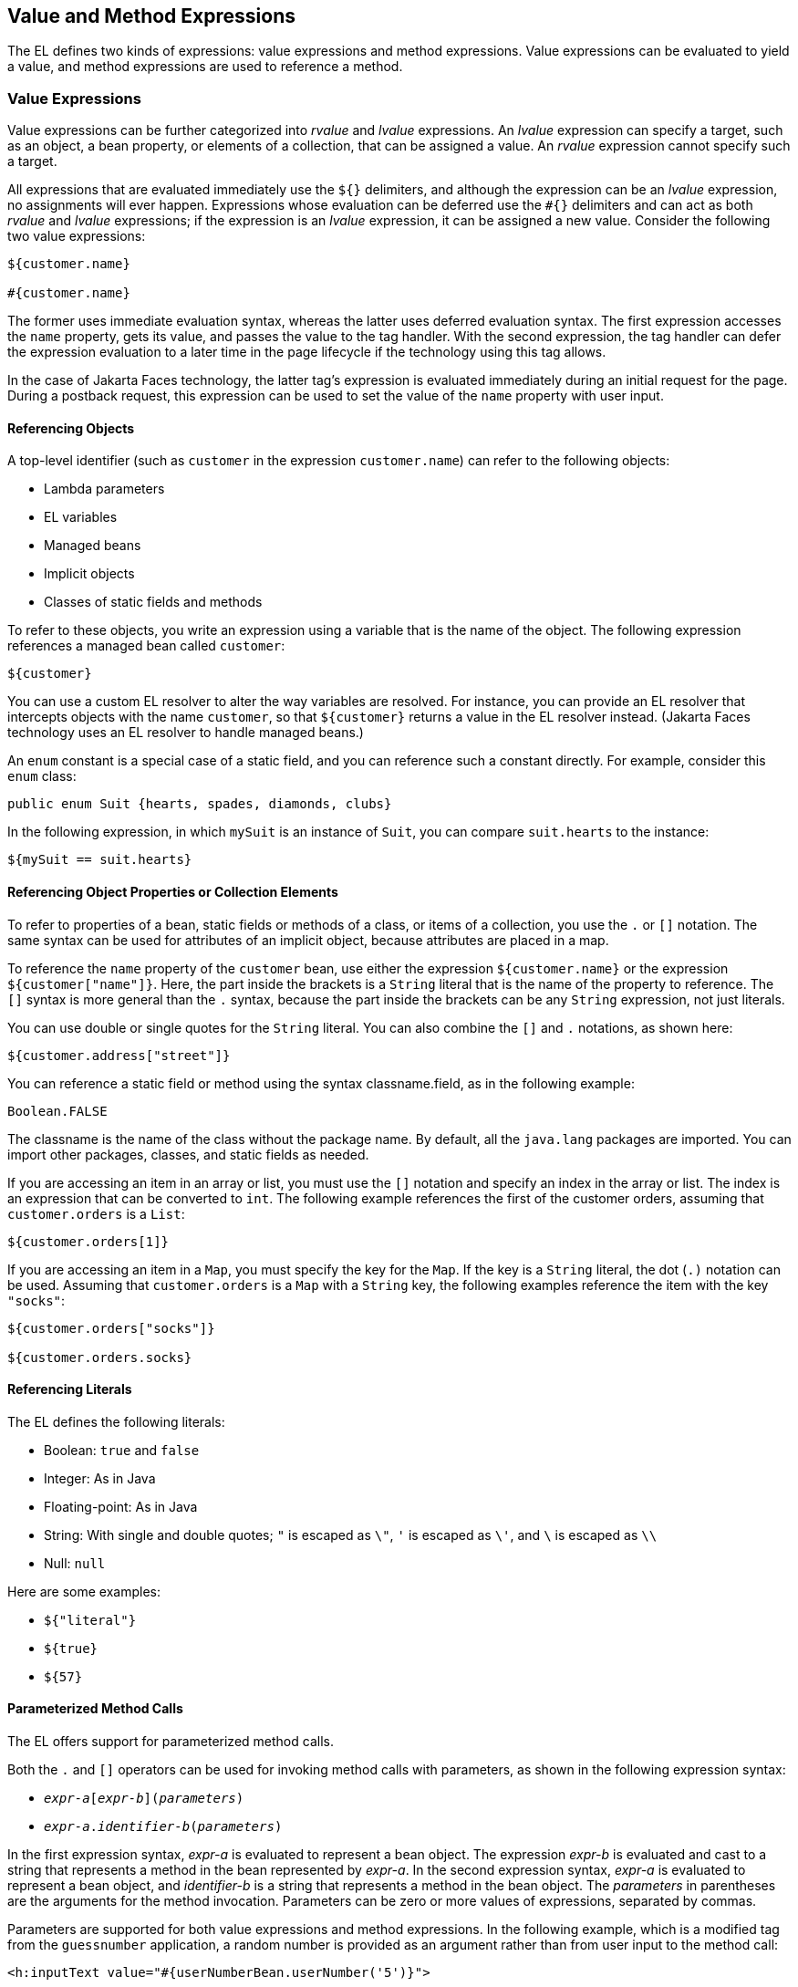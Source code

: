 == Value and Method Expressions

The EL defines two kinds of expressions: value expressions and method expressions.
Value expressions can be evaluated to yield a value, and method expressions are used to reference a method.

=== Value Expressions

Value expressions can be further categorized into _rvalue_ and _lvalue_ expressions.
An _lvalue_ expression can specify a target, such as an object, a bean property, or elements of a collection, that can be assigned a value.
An _rvalue_ expression cannot specify such a target.

All expressions that are evaluated immediately use the `${}` delimiters, and although the expression can be an _lvalue_ expression, no assignments will ever happen.
Expressions whose evaluation can be deferred use the `&#35;{}` delimiters and can act as both _rvalue_ and _lvalue_ expressions; if the expression is an _lvalue_ expression, it can be assigned a new value.
Consider the following two value expressions:

[source,java]
----
${customer.name}

#{customer.name}
----

The former uses immediate evaluation syntax, whereas the latter uses deferred evaluation syntax.
The first expression accesses the `name` property, gets its value, and passes the value to the tag handler.
With the second expression, the tag handler can defer the expression evaluation to a later time in the page lifecycle if the technology using this tag allows.

In the case of Jakarta Faces technology, the latter tag's expression is evaluated immediately during an initial request for the page.
During a postback request, this expression can be used to set the value of the `name` property with user input.

==== Referencing Objects

A top-level identifier (such as `customer` in the expression `customer.name`) can refer to the following objects:

* Lambda parameters

* EL variables

* Managed beans

* Implicit objects

* Classes of static fields and methods

To refer to these objects, you write an expression using a variable that is the name of the object.
The following expression references a managed bean called `customer`:

[source,java]
----
${customer}
----

You can use a custom EL resolver to alter the way variables are resolved.
For instance, you can provide an EL resolver that intercepts objects with the name `customer`, so that `$\{customer}` returns a value in the EL resolver instead.
(Jakarta Faces technology uses an EL resolver to handle managed beans.)

An `enum` constant is a special case of a static field, and you can reference such a constant directly.
For example, consider this `enum` class:

[source,java]
----
public enum Suit {hearts, spades, diamonds, clubs}
----

In the following expression, in which `mySuit` is an instance of `Suit`, you can compare `suit.hearts` to the instance:

[source,java]
----
${mySuit == suit.hearts}
----

==== Referencing Object Properties or Collection Elements

To refer to properties of a bean, static fields or methods of a class, or items of a collection, you use the `.` or `[]` notation.
The same syntax can be used for attributes of an implicit object, because attributes are placed in a map.

To reference the `name` property of the `customer` bean, use either the expression `${customer.name}` or the expression `${customer["name"]}`.
Here, the part inside the brackets is a `String` literal that is the name of the property to reference.
The `[]` syntax is more general than the `.` syntax, because the part inside the brackets can be any `String` expression, not just literals.

You can use double or single quotes for the `String` literal. You can also combine the `[]` and `.` notations, as shown here:

[source,java]
----
${customer.address["street"]}
----

You can reference a static field or method using the syntax classname.field, as in the following example:

[source,java]
----
Boolean.FALSE
----

The classname is the name of the class without the package name.
By default, all the `java.lang` packages are imported.
You can import other packages, classes, and static fields as needed.

If you are accessing an item in an array or list, you must use the `[]` notation and specify an index in the array or list.
The index is an expression that can be converted to `int`.
The following example references the first of the customer orders, assuming that `customer.orders` is a `List`:

[source,java]
----
${customer.orders[1]}
----

If you are accessing an item in a `Map`, you must specify the key for the `Map`.
If the key is a `String` literal, the dot (`.)` notation can be used.
Assuming that `customer.orders` is a `Map` with a `String` key, the following examples reference the item with the key `"socks"`:

[source,java]
----
${customer.orders["socks"]}

${customer.orders.socks}
----

==== Referencing Literals

The EL defines the following literals:

* Boolean: `true` and `false`

* Integer: As in Java

* Floating-point: As in Java

* String: With single and double quotes; `"` is escaped as `\"`, `'` is
escaped as `\'`, and `\` is escaped as `\\`

* Null: `null`

Here are some examples:

* `${"literal"}`

* `$\{true}`

* `$\{57}`

==== Parameterized Method Calls

The EL offers support for parameterized method calls.

Both the `.` and `[]` operators can be used for invoking method calls with parameters, as shown in the following expression syntax:

* `_expr-a_[_expr-b_](_parameters_)`

* `_expr-a_._identifier-b_(_parameters_)`

In the first expression syntax, _expr-a_ is evaluated to represent a bean object.
The expression _expr-b_ is evaluated and cast to a string that represents a method in the bean represented by _expr-a_.
In the second expression syntax, _expr-a_ is evaluated to represent a bean object, and _identifier-b_ is a string that represents a method in the bean object.
The _parameters_ in parentheses are the arguments for the method invocation.
Parameters can be zero or more values of expressions, separated by commas.

Parameters are supported for both value expressions and method expressions.
In the following example, which is a modified tag from the `guessnumber` application, a random number is provided as an argument rather than from user input to the method call:

[source,xml]
----
<h:inputText value="#{userNumberBean.userNumber('5')}">
----

The preceding example uses a value expression.

Consider the following example of a Jakarta Faces component tag that uses a method expression:

[source,xml]
----
<h:commandButton action="#{trader.buy}" value="buy"/>
----

The EL expression `trader.buy` calls the `trader` bean's `buy` method.
You can modify the tag to pass on a parameter.
Here is the revised tag in which a parameter is passed:

[source,xml]
----
<h:commandButton action="#{trader.buy('SOMESTOCK')}" value="buy"/>
----

In the preceding example, you are passing the string `'SOMESTOCK'` (a stock symbol) as a parameter to the `buy` method.

==== Where Value Expressions Can Be Used

Value expressions using the `${}` delimiters can be used

* In static text

* In any standard or custom tag attribute that can accept an expression

The value of an expression in static text is computed and inserted into the current output.
Here is an example of an expression embedded in static text:

[source,xml]
----
<some:tag>
    some text ${expr} some text
</some:tag>
----

A tag attribute can be set in the following ways.

* With a single expression construct:
+
[source,xml]
----
<some:tag value="${expr}"/>

<another:tag value="#{expr}"/>
----
+
These expressions are evaluated, and the result is converted to the attribute's expected type.

* With one or more expressions separated or surrounded by text:
+
[source,xml]
----
<some:tag value="some${expr}${expr}text${expr}"/>

<another:tag value="some#{expr}#{expr}text#{expr}"/>
----
+
These kinds of expression, called composite expressions, are evaluated from left to right.
Each expression embedded in the composite expression is converted to a `String` and then concatenated with any intervening text.
The resulting `String` is then converted to the attribute's expected type.

* With text only:
+
[source,xml]
----
<some:tag value="sometext"/>
----
+
The attribute's `String` value is converted to the attribute's expected type.

You can use the string concatenation operator `+=` to create a single expression from what would otherwise be a composite expression. For example, you could change the composite expression

[source,xml]
----
<some:tag value="sometext ${expr} moretext"/>
----

to

[source,xml]
----
<some:tag value="${sometext += expr += moretext}"/>
----

All expressions used to set attribute values are evaluated in the context of an expected type.
If the result of the expression evaluation does not match the expected type exactly, a type conversion will be performed.
For example, the expression `${1.2E4}` provided as the value of an attribute of type `float` will result in the following conversion:

[source,java]
----
Float.valueOf("1.2E4").floatValue()
----

=== Method Expressions

Another feature of the EL is its support of deferred method expressions.
A method expression is used to refer to a public method of a bean and has the same syntax as an _lvalue_ expression.

In Jakarta Faces technology, a component tag represents a component on a page.
The component tag uses method expressions to specify methods that can be invoked to perform some processing for the component.
These methods are necessary for handling events that the components generate and for validating component data, as shown in this example:

[source,xml]
----
<h:form>
    <h:inputText id="name"
                 value="#{customer.name}"
                 validator="#{customer.validateName}"/>
    <h:commandButton id="submit"
                     action="#{customer.submit}" />
</h:form>
----

The `h:inputText` tag displays as a field. The `validator` attribute of this `h:inputText` tag references a method, called `validateName`, in the bean, called `customer`.

Because a method can be invoked during different phases of the lifecycle, method expressions must always use the deferred evaluation syntax.

Like lvalue expressions, method expressions can use the `.` and the `[]` operators.
For example, `&#35;{object.method}` is equivalent to #`{object["method"]}`.
The literal inside the `[]` is converted to `String` and is used to find the name of the method that matches it.

Method expressions can be used only in tag attributes and only in the following ways:

* With a single expression construct, where bean refers to a JavaBeans component and method refers to a method of the JavaBeans component:
+
[source,xml]
----
<some:tag value="#{bean.method}"/>
----
+
The expression is evaluated to a method expression, which is passed to the tag handler.
The method represented by the method expression can then be invoked later.

* With text only:
+
[source,xml]
----
<some:tag value="sometext"/>
----
+
Method expressions support literals primarily to support `action` attributes in Jakarta Faces technology.
When the method referenced by this method expression is invoked, the method returns the `String` literal, which is then converted to the expected return type, as defined in the tag's tag library descriptor.

=== Lambda Expressions

A lambda expression is a value expression with parameters.
The syntax is similar to that of the lambda expression in the Java programming language, except that in the EL, the body of the lambda expression is an EL expression.

For basic information on lambda expressions, see https://docs.oracle.com/javase/tutorial/java/javaOO/lambdaexpressions.html[^].

[NOTE]
Lambda expressions are part of Java SE 8

A lambda expression uses the arrow token (`\->`) operator.
The identifiers to the left of the operator are called lambda parameters.
The body, to the right of the operator, must be an EL expression.
The lambda parameters are enclosed in parentheses; the parentheses can be omitted if there is only one parameter.
Here are some examples:

[source,java]
----
x -> x+1
(x, y) -> x + y
() -> 64
----

A lambda expression behaves like a function.
It can be invoked immediately.
For example, the following invocation evaluates to 7:

[source,java]
----
((x, y) -> x + y)(3, 4)
----

You can use a lambda expression in conjunction with the assignment and semicolon operators.
For example, the following code assigns the previous lambda expression to a variable and then invokes it.
The result is again 7:

[source,java]
----
v = (x, y) -> x + y; v(3, 4)
----

A lambda expression can also be passed as an argument to a method and be invoked in the method.
It can also be nested in another lambda expression.
